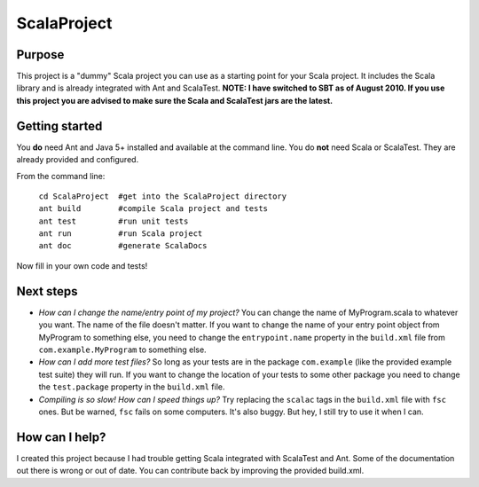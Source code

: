 =============
ScalaProject
=============

Purpose
=======
This project is a "dummy" Scala project you can use as a starting point for your Scala project. It includes the Scala library and is already integrated with Ant and ScalaTest.
**NOTE: I have switched to SBT as of August 2010. If you use this project you are advised to make sure the Scala and ScalaTest jars are the latest.**

Getting started
===============

You **do** need Ant and Java 5+ installed and available at the command line. You do **not** need Scala or ScalaTest. They are already provided and configured.

From the command line:

   | ``cd ScalaProject  #get into the ScalaProject directory``
   | ``ant build        #compile Scala project and tests``
   | ``ant test         #run unit tests``
   | ``ant run          #run Scala project``
   | ``ant doc          #generate ScalaDocs``

Now fill in your own code and tests!

Next steps
==========
* *How can I change the name/entry point of my project?*
  You can change the name of MyProgram.scala to whatever you want. The name of the file doesn't matter. If you want to change the name of your entry point object from MyProgram to something else, you need to change the ``entrypoint.name`` property in the ``build.xml`` file from ``com.example.MyProgram`` to something else.

* *How can I add more test files?*
  So long as your tests are in the package ``com.example`` (like the provided example test suite) they will run. If you want to change the location of your tests to some other package you need to change the ``test.package`` property in the ``build.xml`` file.

* *Compiling is so slow! How can I speed things up?*
  Try replacing the ``scalac`` tags in the ``build.xml`` file with ``fsc`` ones. But be warned, ``fsc`` fails on some computers. It's also buggy. But hey, I still try to use it when I can.

How can I help?
===============
I created this project because I had trouble getting Scala integrated with ScalaTest and Ant. Some of the documentation out there is wrong or out of date. You can contribute back by improving the provided build.xml.
